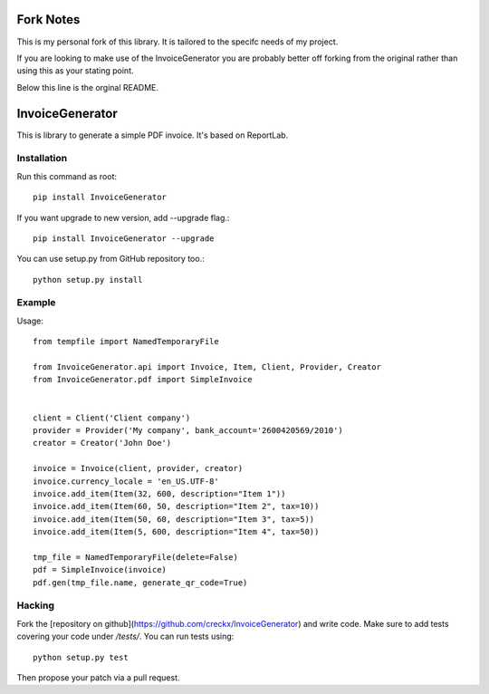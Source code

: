 ==========
Fork Notes
==========

This is my personal fork of this library. It is tailored to the specifc needs of my
project. 


If you are looking to make use of the InvoiceGenerator you are probably better off
forking from the original rather than using this as your stating point. 

Below this line is the orginal README.

================
InvoiceGenerator
================

This is library to generate a simple PDF invoice. It's based on ReportLab.

Installation
============

Run this command as root::

	pip install InvoiceGenerator

If you want upgrade to new version, add --upgrade flag.::

	pip install InvoiceGenerator --upgrade

You can use setup.py from GitHub repository too.::

	python setup.py install


Example
=======

Usage::

	from tempfile import NamedTemporaryFile

	from InvoiceGenerator.api import Invoice, Item, Client, Provider, Creator
	from InvoiceGenerator.pdf import SimpleInvoice


	client = Client('Client company')
	provider = Provider('My company', bank_account='2600420569/2010')
	creator = Creator('John Doe')

	invoice = Invoice(client, provider, creator)
	invoice.currency_locale = 'en_US.UTF-8'
	invoice.add_item(Item(32, 600, description="Item 1"))
	invoice.add_item(Item(60, 50, description="Item 2", tax=10))
	invoice.add_item(Item(50, 60, description="Item 3", tax=5))
	invoice.add_item(Item(5, 600, description="Item 4", tax=50))

	tmp_file = NamedTemporaryFile(delete=False)
	pdf = SimpleInvoice(invoice)
	pdf.gen(tmp_file.name, generate_qr_code=True)

Hacking
=======

Fork the [repository on github](https://github.com/creckx/InvoiceGenerator) and
write code. Make sure to add tests covering your code under `/tests/`. You can
run tests using::

    python setup.py test

Then propose your patch via a pull request.
